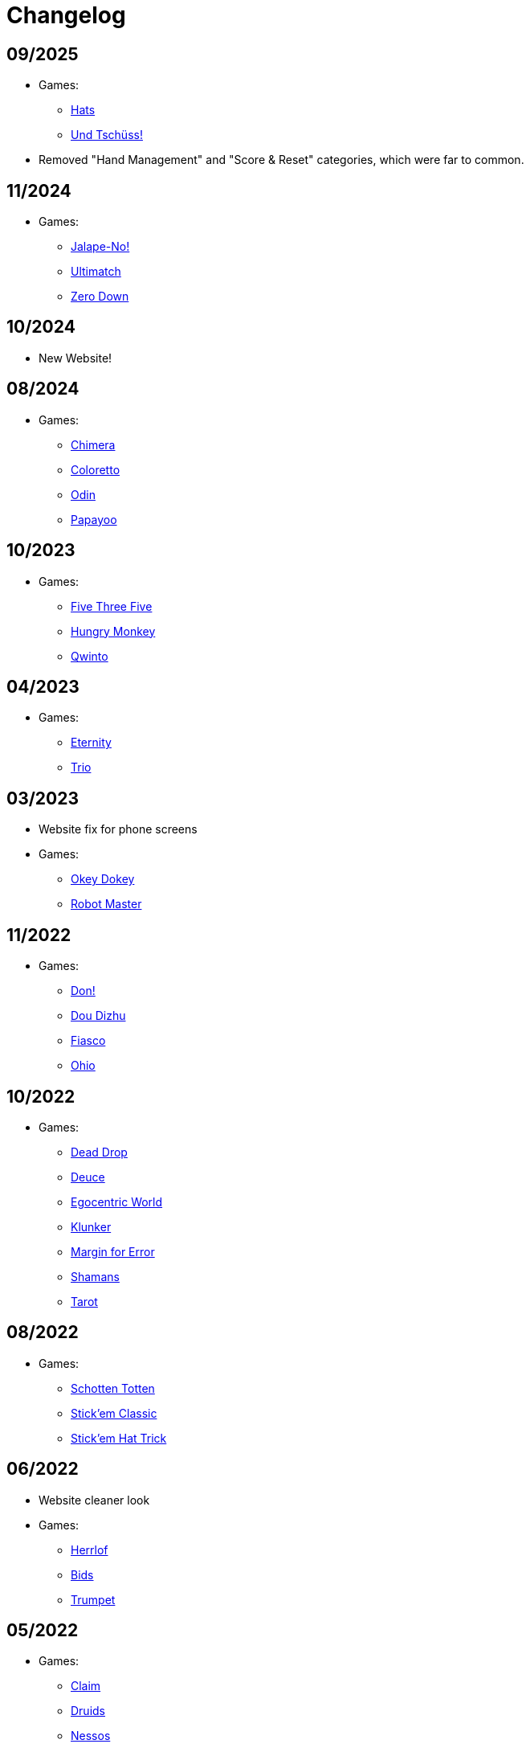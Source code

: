 = Changelog


== 09/2025

* Games:
** link:/#/games/Hats[Hats]
** link:/#/games/Und_Tchuss[Und Tschüss!]
* Removed "Hand Management" and "Score & Reset" categories, which were far to common.


== 11/2024

* Games:
** link:/#/games/Jalape_No[Jalape-No!]
** link:/#/games/Ultimatch[Ultimatch]
** link:/#/games/Zero[Zero Down]


== 10/2024

* New Website!


== 08/2024

* Games:
** link:/#/games/Chimera[Chimera]
** link:#/games/Coloretto[Coloretto]
** link:#/games/Odin[Odin]
** link:#/games/Papayoo[Papayoo]


== 10/2023

* Games:
** link:#/games/Five_Three_Five[Five Three Five]
** link:#/games/Hungry_Monkey[Hungry Monkey]
** link:#/games/Qwinto[Qwinto]


== 04/2023

* Games:
** link:#/games/Eternity[Eternity]
** link:#/games/Trio[Trio]


== 03/2023

* Website fix for phone screens
* Games:
** link:#/games/Okey_Dokey[Okey Dokey]
** link:#/games/Robot_Master[Robot Master]


== 11/2022

* Games:
** link:#/games/Don[Don!]
** link:#/games/Dou_Dizhu[Dou Dizhu]
** link:#/games/Fiasco[Fiasco]
** link:#/games/Ohio[Ohio]


== 10/2022

* Games:
** link:#/games/Dead_Drop[Dead Drop]
** link:#/games/Deuce[Deuce]
** link:#/games/Egocentric_World[Egocentric World]
** link:#/games/Klunker[Klunker]
** link:#/games/Margin_for_Error[Margin for Error]
** link:#/games/Shamans[Shamans]
** link:#/games/Tarot[Tarot]


== 08/2022

* Games:
** link:#/games/Schotten_Totten[Schotten Totten]
** link:#/games/Stick_em_Classic[Stick'em Classic]
** link:#/games/Stick_em_Hat_Trick[Stick'em Hat Trick]


== 06/2022

* Website cleaner look
* Games:
** link:#/games/Herrlof[Herrlof]
** link:#/games/Bids[Bids]
** link:#/games/Trumpet[Trumpet]


== 05/2022

* Games:
** link:#/games/Claim[Claim]
** link:#/games/Druids[Druids]
** link:#/games/Nessos[Nessos]
** link:#/games/Rage[Rage]
** link:#/games/Seven_Seals[Seven Seals]
** link:#/games/Trump_Tricks_Game[Trump, Tricks, Game!]
** link:#/games/Wizard[Wizard]


== 04/2022

* Website fixes
* Games:
** link:#/games/Haggis[Haggis]
** link:#/games/Hanamikoji[Hanamikoji]
** link:#/games/High_Society[High Society]
** link:#/games/Nyet[Nyet]
** link:#/games/Skull_King[Skull King]


== 03/2022

* First website version
* Games:
** link:#/games/David_and_Goliath[David & Goliath]
** link:#/games/Dealt[Dealt]
** link:#/games/Fox_in_Forest[The Fox in the Forest]
** link:#/games/Fox_in_Forest_Duet[The Fox in the Forest Duet]
** link:#/games/Good_Little_Tricks[Good Little Tricks]
** link:#/games/Jekyll_vs_Hyde[Jekyll vs Hyde]
** link:#/games/Lost_Cities[Lost Cities]
** link:#/games/Lost_Cities_FW[Lost Cities Flip & Write]
** link:#/games/Oh_7[Oh 7]
** link:#/games/Parade[Parade]
** link:#/games/Red7[Red7]
** link:#/games/Regicide[Regicide]
** link:#/games/Tichu[Tichu]
** link:#/games/Yokai_Septet[Yokai Septet]